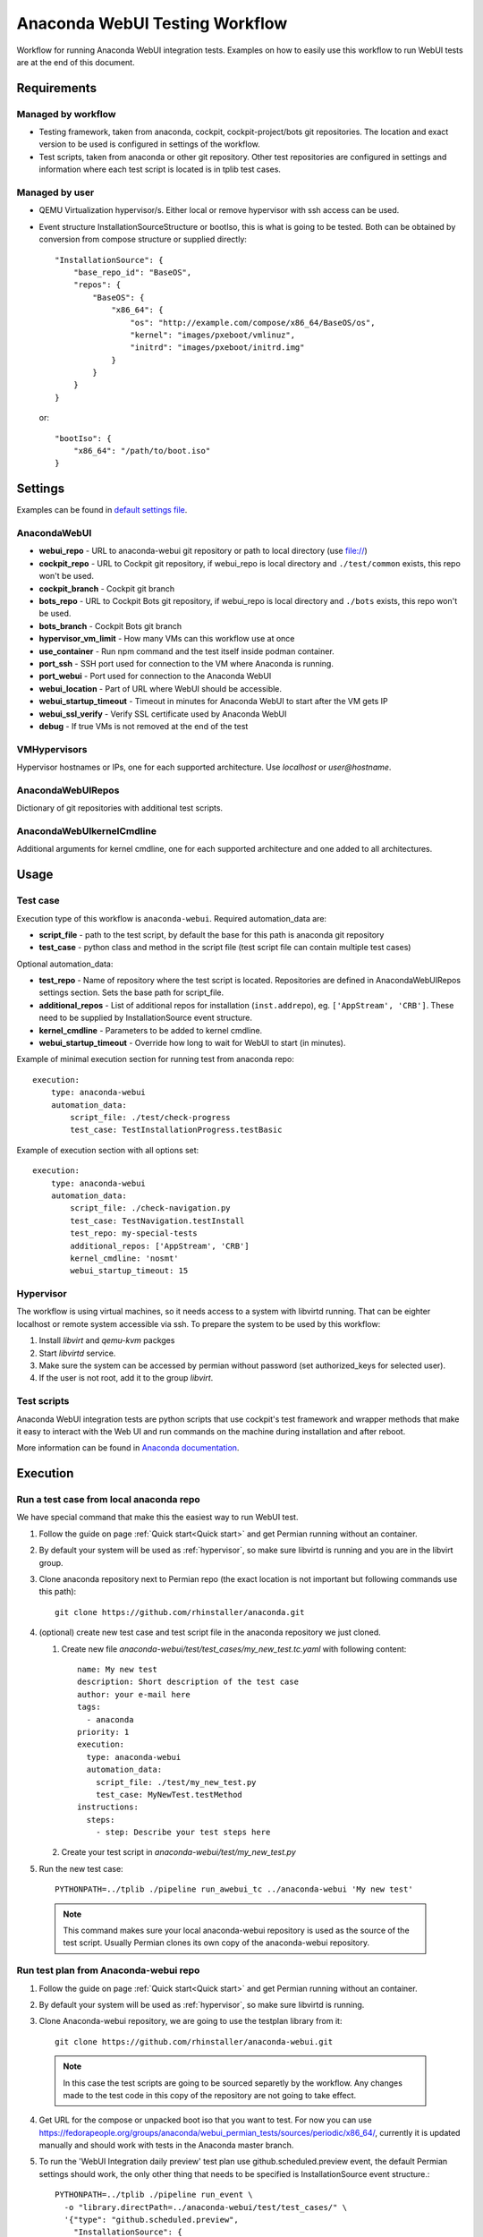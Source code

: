 Anaconda WebUI Testing Workflow
===============================

Workflow for running Anaconda WebUI integration tests. Examples on how to easily
use this workflow to run WebUI tests are at the end of this document.

Requirements
------------

Managed by workflow
^^^^^^^^^^^^^^^^^^^

- Testing framework, taken from anaconda, cockpit, cockpit-project/bots git repositories.
  The location and exact version to be used is configured in settings of the workflow.
- Test scripts, taken from anaconda or other git repository. Other test repositories are
  configured in settings and information where each test script is located is in tplib
  test cases.

Managed by user
^^^^^^^^^^^^^^^
- QEMU Virtualization hypervisor/s. Either local or remove hypervisor with ssh access
  can be used.
- Event structure InstallationSourceStructure or bootIso, this is what is going to be tested.
  Both can be obtained by conversion from compose structure or supplied directly::
  
    "InstallationSource": {
        "base_repo_id": "BaseOS",
        "repos": {
            "BaseOS": {
                "x86_64": {
                    "os": "http://example.com/compose/x86_64/BaseOS/os",
                    "kernel": "images/pxeboot/vmlinuz",
                    "initrd": "images/pxeboot/initrd.img"
                }
            }
        }
    }

  or::

    "bootIso": {
        "x86_64": "/path/to/boot.iso"
    }


Settings
--------

Examples can be found in `default settings file <https://github.com/rhinstaller/permian/blob/devel/libpermian/plugins/anaconda_webui/settings.ini>`_.

AnacondaWebUI
^^^^^^^^^^^^^
- **webui_repo** - URL to anaconda-webui git repository or path to local directory (use file://)
- **cockpit_repo** - URL to Cockpit git repository, if webui_repo is local directory and
  ``./test/common`` exists, this repo won't be used.
- **cockpit_branch** - Cockpit git branch
- **bots_repo** - URL to Cockpit Bots git repository, if webui_repo is local directory and
  ``./bots`` exists, this repo won't be used.
- **bots_branch** - Cockpit Bots git branch
- **hypervisor_vm_limit** - How many VMs can this workflow use at once
- **use_container** - Run npm command and the test itself inside podman container.
- **port_ssh** - SSH port used for connection to the VM where Anaconda is running.
- **port_webui** - Port used for connection to the Anaconda WebUI
- **webui_location** - Part of URL where WebUI should be accessible.
- **webui_startup_timeout** - Timeout in minutes for Anaconda WebUI to start after the VM gets IP
- **webui_ssl_verify** - Verify SSL certificate used by Anaconda WebUI
- **debug** - If true VMs is not removed at the end of the test

VMHypervisors
^^^^^^^^^^^^^
Hypervisor hostnames or IPs, one for each supported architecture.
Use `localhost` or `user@hostname`.

AnacondaWebUIRepos
^^^^^^^^^^^^^^^^^^
Dictionary of git repositories with additional test scripts.

AnacondaWebUIkernelCmdline
^^^^^^^^^^^^^^^^^^^^^^^^^^
Additional arguments for kernel cmdline, one for each supported architecture and
one added to all architectures.

Usage
-----

Test case
^^^^^^^^^
Execution type of this workflow is ``anaconda-webui``. Required automation_data
are:

- **script_file** - path to the test script, by default the base for this path
  is anaconda git repository
- **test_case** - python class and method in the script file (test script file
  can contain multiple test cases)

Optional automation_data:

- **test_repo** - Name of repository where the test script is located. Repositories
  are defined in AnacondaWebUIRepos settings section. Sets the base path for script_file.
- **additional_repos** - List of additional repos for installation (``inst.addrepo``), eg. ``['AppStream', 'CRB']``.
  These need to be supplied by InstallationSource event structure.
- **kernel_cmdline** - Parameters to be added to kernel cmdline.
- **webui_startup_timeout** - Override how long to wait for WebUI to start (in minutes).

Example of minimal execution section for running test from anaconda repo::

    execution:
        type: anaconda-webui
        automation_data:
            script_file: ./test/check-progress
            test_case: TestInstallationProgress.testBasic

Example of execution section with all options set::

    execution:
        type: anaconda-webui
        automation_data:
            script_file: ./check-navigation.py
            test_case: TestNavigation.testInstall
            test_repo: my-special-tests
            additional_repos: ['AppStream', 'CRB']
            kernel_cmdline: 'nosmt'
            webui_startup_timeout: 15

..  _hypervisor:

Hypervisor
^^^^^^^^^^
The workflow is using virtual machines, so it needs access to a system with libvirtd running.
That can be eighter localhost or remote system accessible via ssh. To prepare the system to
be used by this workflow: 

1. Install `libvirt` and `qemu-kvm` packges
2. Start `libvirtd` service.
3. Make sure the system can be accessed by permian without password (set authorized_keys for selected user).
4. If the user is not root, add it to the group `libvirt`.


Test scripts
^^^^^^^^^^^^
Anaconda WebUI integration tests are python scripts that use cockpit's test framework
and wrapper methods that make it easy to interact with the Web UI and run commands
on the machine during installation and after reboot.

More information can be found in `Anaconda documentation <https://anaconda-installer.readthedocs.io/en/latest/testing.html#anaconda-web-ui-tests>`_.

Execution
---------

Run a test case from local anaconda repo
^^^^^^^^^^^^^^^^^^^^^^^^^^^^^^^^^^^^^^^^

We have special command that make this the easiest way to run WebUI test.

1. Follow the guide on page :ref:`Quick start<Quick start>` and get Permian
   running without an container.
2. By default your system will be used as :ref:`hypervisor`,
   so make sure libvirtd is running and you are in the libvirt group.
3. Clone anaconda repository next to Permian repo (the exact location is not
   important but following commands use this path)::

    git clone https://github.com/rhinstaller/anaconda.git

4. (optional) create new test case and test script file in the anaconda repository
   we just cloned.

   1. Create new file `anaconda-webui/test/test_cases/my_new_test.tc.yaml` with
      following content::

        name: My new test
        description: Short description of the test case
        author: your e-mail here
        tags:
          - anaconda
        priority: 1
        execution:
          type: anaconda-webui
          automation_data:
            script_file: ./test/my_new_test.py
            test_case: MyNewTest.testMethod
        instructions:
          steps:
            - step: Describe your test steps here

   2. Create your test script in `anaconda-webui/test/my_new_test.py`

5. Run the new test case::

    PYTHONPATH=../tplib ./pipeline run_awebui_tc ../anaconda-webui 'My new test'

  .. note::
    This command makes sure your local anaconda-webui repository is used as the source of the
    test script. Usually Permian clones its own copy of the anaconda-webui repository.

Run test plan from Anaconda-webui repo
^^^^^^^^^^^^^^^^^^^^^^^^^^^^^^^^^^^^^^

1. Follow the guide on page :ref:`Quick start<Quick start>` and get Permian
   running without an container.
2. By default your system will be used as :ref:`hypervisor`, so make sure libvirtd is running.
3. Clone Anaconda-webui repository, we are going to use the testplan library from it::

    git clone https://github.com/rhinstaller/anaconda-webui.git

  .. note::
    In this case the test scripts are going to be sourced separetly by the workflow.
    Any changes made to the test code in this copy of the repository are not going to take effect.

4. Get URL for the compose or unpacked boot iso that you want to test. For now you can use
   https://fedorapeople.org/groups/anaconda/webui_permian_tests/sources/periodic/x86_64/,
   currently it is updated manually and should work with tests in the Anaconda master branch.
5. To run the 'WebUI Integration daily preview' test plan use github.scheduled.preview event,
   the default Permian settings should work, the only other thing that needs to be specified
   is InstallationSource event structure.::

    PYTHONPATH=../tplib ./pipeline run_event \
      -o "library.directPath=../anaconda-webui/test/test_cases/" \
      '{"type": "github.scheduled.preview",
        "InstallationSource": {
          "base_repo_id": "bootiso",
          "repos": {
            "bootiso": {
              "x86_64": {
                "os": "https://fedorapeople.org/groups/anaconda/webui_permian_tests/sources/periodic/x86_64/",
                "kernel": "images/pxeboot/vmlinuz",
                "initrd": "images/pxeboot/initrd.img"
              }
            }
          }
        }
       }' < /dev/null

  .. note::
    The `< /dev/null` at the end is there because of `issue 65 <https://github.com/rhinstaller/permian/issues/65>`_.
